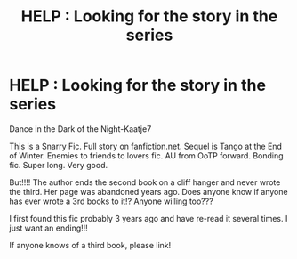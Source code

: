 #+TITLE: HELP : Looking for the story in the series

* HELP : Looking for the story in the series
:PROPERTIES:
:Author: thedarkone796
:Score: 0
:DateUnix: 1613701426.0
:DateShort: 2021-Feb-19
:FlairText: Request
:END:
Dance in the Dark of the Night-Kaatje7

This is a Snarry Fic. Full story on fanfiction.net. Sequel is Tango at the End of Winter. Enemies to friends to lovers fic. AU from OoTP forward. Bonding fic. Super long. Very good.

But!!!! The author ends the second book on a cliff hanger and never wrote the third. Her page was abandoned years ago. Does anyone know if anyone has ever wrote a 3rd books to it!? Anyone willing too???

I first found this fic probably 3 years ago and have re-read it several times. I just want an ending!!!

If anyone knows of a third book, please link!

